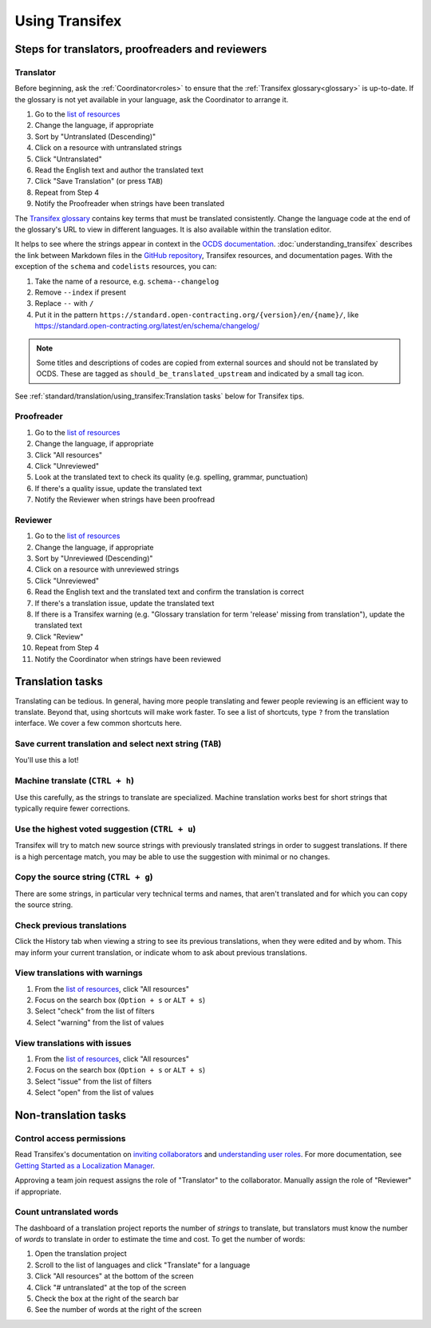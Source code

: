 Using Transifex
===============

Steps for translators, proofreaders and reviewers
-------------------------------------------------

Translator
~~~~~~~~~~

Before beginning, ask the :ref:`Coordinator<roles>` to ensure that the :ref:`Transifex glossary<glossary>` is up-to-date. If the glossary is not yet available in your language, ask the Coordinator to arrange it.

1. Go to the `list of resources <https://www.transifex.com/open-contracting-partnership-1/open-contracting-standard-1-1/translate/#es>`__
2. Change the language, if appropriate
3. Sort by "Untranslated (Descending)"
4. Click on a resource with untranslated strings
5. Click "Untranslated"
6. Read the English text and author the translated text
7. Click "Save Translation" (or press ``TAB``)
8. Repeat from Step 4
9. Notify the Proofreader when strings have been translated

The `Transifex glossary <https://www.transifex.com/open-contracting-partnership-1/open-contracting-standard-1-1/glossary/en/>`__ contains key terms that must be translated consistently. Change the language code at the end of the glossary's URL to view in different languages. It is also available within the translation editor.

It helps to see where the strings appear in context in the `OCDS documentation <https://standard.open-contracting.org/>`__. :doc:`understanding_transifex` describes the link between Markdown files in the `GitHub repository <https://github.com/open-contracting/standard>`__, Transifex resources, and documentation pages. With the exception of the ``schema`` and ``codelists`` resources, you can:

1. Take the name of a resource, e.g. ``schema--changelog``
2. Remove ``--index`` if present
3. Replace ``--`` with ``/``
4. Put it in the pattern ``https://standard.open-contracting.org/{version}/en/{name}/``, like https://standard.open-contracting.org/latest/en/schema/changelog/

.. note::
   Some titles and descriptions of codes are copied from external sources and should not be translated by OCDS. These are tagged as ``should_be_translated_upstream`` and indicated by a small tag icon.

See :ref:`standard/translation/using_transifex:Translation tasks` below for Transifex tips.

Proofreader
~~~~~~~~~~~

1. Go to the `list of resources <https://www.transifex.com/open-contracting-partnership-1/open-contracting-standard-1-1/translate/#es>`__
2. Change the language, if appropriate
3. Click "All resources"
4. Click "Unreviewed"
5. Look at the translated text to check its quality (e.g. spelling, grammar, punctuation)
6. If there's a quality issue, update the translated text
7. Notify the Reviewer when strings have been proofread

Reviewer
~~~~~~~~

1.  Go to the `list of resources <https://www.transifex.com/open-contracting-partnership-1/open-contracting-standard-1-1/translate/#es>`__
2.  Change the language, if appropriate
3.  Sort by "Unreviewed (Descending)"
4.  Click on a resource with unreviewed strings
5.  Click "Unreviewed"
6.  Read the English text and the translated text and confirm the translation is correct
7.  If there's a translation issue, update the translated text
8.  If there is a Transifex warning (e.g. "Glossary translation for term 'release' missing from translation"), update the translated text
9.  Click "Review"
10. Repeat from Step 4
11. Notify the Coordinator when strings have been reviewed

Translation tasks
-----------------

Translating can be tedious. In general, having more people translating and fewer people reviewing is an efficient way to translate. Beyond that, using shortcuts will make work faster. To see a list of shortcuts, type ``?`` from the translation interface. We cover a few common shortcuts here.

Save current translation and select next string (``TAB``)
~~~~~~~~~~~~~~~~~~~~~~~~~~~~~~~~~~~~~~~~~~~~~~~~~~~~~~~~~

You'll use this a lot!

Machine translate (``CTRL + h``)
~~~~~~~~~~~~~~~~~~~~~~~~~~~~~~~~

Use this carefully, as the strings to translate are specialized. Machine translation works best for short strings that typically require fewer corrections.

Use the highest voted suggestion (``CTRL + u``)
~~~~~~~~~~~~~~~~~~~~~~~~~~~~~~~~~~~~~~~~~~~~~~~

Transifex will try to match new source strings with previously translated strings in order to suggest translations. If there is a high percentage match, you may be able to use the suggestion with minimal or no changes.

Copy the source string (``CTRL + g``)
~~~~~~~~~~~~~~~~~~~~~~~~~~~~~~~~~~~~~

There are some strings, in particular very technical terms and names, that aren't translated and for which you can copy the source string.

Check previous translations
~~~~~~~~~~~~~~~~~~~~~~~~~~~

Click the History tab when viewing a string to see its previous translations, when they were edited and by whom. This may inform your current translation, or indicate whom to ask about previous translations.

.. _view-translations-with-warnings:

View translations with warnings
~~~~~~~~~~~~~~~~~~~~~~~~~~~~~~~

1. From the `list of resources <https://www.transifex.com/open-contracting-partnership-1/open-contracting-standard-1-1/translate/#es>`__, click "All resources"
2. Focus on the search box (``Option + s`` or ``ALT + s``)
3. Select "check" from the list of filters
4. Select "warning" from the list of values

View translations with issues
~~~~~~~~~~~~~~~~~~~~~~~~~~~~~

1. From the `list of resources <https://www.transifex.com/open-contracting-partnership-1/open-contracting-standard-1-1/translate/#es>`__, click "All resources"
2. Focus on the search box (``Option + s`` or ``ALT + s``)
3. Select "issue" from the list of filters
4. Select "open" from the list of values

Non-translation tasks
---------------------

Control access permissions
~~~~~~~~~~~~~~~~~~~~~~~~~~

Read Transifex's documentation on `inviting collaborators <https://docs.transifex.com/teams/inviting-collaborators/>`__ and `understanding user roles <https://docs.transifex.com/teams/understanding-user-roles>`__. For more documentation, see `Getting Started as a Localization Manager <https://docs.transifex.com/getting-started/getting-started-as-a-manager>`__.

Approving a team join request assigns the role of "Translator" to the collaborator. Manually assign the role of "Reviewer" if appropriate.

Count untranslated words
~~~~~~~~~~~~~~~~~~~~~~~~

The dashboard of a translation project reports the number of *strings* to translate, but translators must know the number of *words* to translate in order to estimate the time and cost. To get the number of words:

1. Open the translation project
2. Scroll to the list of languages and click "Translate" for a language
3. Click "All resources" at the bottom of the screen
4. Click "# untranslated" at the top of the screen
5. Check the box at the right of the search bar
6. See the number of words at the right of the screen
